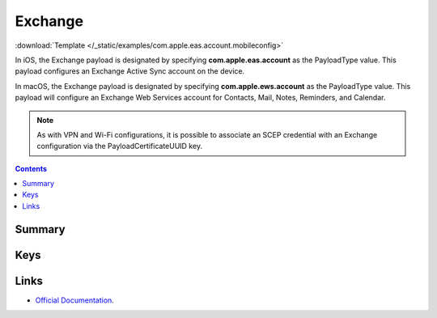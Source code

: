 .. _payloadtype-com.apple.eas.account:

Exchange
========
:download:`Template </_static/examples/com.apple.eas.account.mobileconfig>`

In iOS, the Exchange payload is designated by specifying **com.apple.eas.account** as the PayloadType value. This payload configures an Exchange Active Sync account on the device.

In macOS, the Exchange payload is designated by specifying **com.apple.ews.account** as the PayloadType value. This payload will configure an Exchange Web Services account for Contacts, Mail, Notes, Reminders, and Calendar.

.. NOTE:: As with VPN and Wi-Fi configurations, it is possible to associate an SCEP credential with an Exchange configuration via the PayloadCertificateUUID key.

.. contents::

Summary
-------

.. pfmheader:: /_static/manifests/com.apple.eas.account manifest.plist

Keys
----

.. pfmkey:: Certificate /_static/manifests/com.apple.eas.account manifest.plist
.. pfmkey:: CertificateName /_static/manifests/com.apple.eas.account manifest.plist
.. pfmkey:: CertificatePassword /_static/manifests/com.apple.eas.account manifest.plist
.. pfmkey:: PayloadCertificateUUID /_static/manifests/com.apple.eas.account manifest.plist
.. pfmkey:: Host /_static/manifests/com.apple.eas.account manifest.plist
.. pfmkey:: MailNumberOfPastDaysToSync /_static/manifests/com.apple.eas.account manifest.plist
.. pfmkey:: SSL /_static/manifests/com.apple.eas.account manifest.plist
.. pfmkey:: EmailAddress /_static/manifests/com.apple.eas.account manifest.plist
.. pfmkey:: UserName /_static/manifests/com.apple.eas.account manifest.plist
.. pfmkey:: Password /_static/manifests/com.apple.eas.account manifest.plist
.. pfmkey:: PreventMove /_static/manifests/com.apple.eas.account manifest.plist
.. pfmkey:: PreventAppSheet /_static/manifests/com.apple.eas.account manifest.plist
.. pfmkey:: allowMailDrop /_static/manifests/com.apple.eas.account manifest.plist
.. pfmkey:: SMIMEEnabled /_static/manifests/com.apple.eas.account manifest.plist
.. pfmkey:: SMIMEEnablePerMessageSwitch /_static/manifests/com.apple.eas.account manifest.plist
.. pfmkey:: SMIMESigningCertificateUUID /_static/manifests/com.apple.eas.account manifest.plist
.. pfmkey:: SMIMEEncryptionCertificateUUID /_static/manifests/com.apple.eas.account manifest.plist
.. pfmkey:: disableMailRecentsSyncing /_static/manifests/com.apple.eas.account manifest.plist
.. pfmkey:: CommunicationServiceRules /_static/manifests/com.apple.eas.account manifest.plist

Links
-----

- `Official Documentation <https://developer.apple.com/library/content/featuredarticles/iPhoneConfigurationProfileRef/Introduction/Introduction.html#//apple_ref/doc/uid/TP40010206-CH1-SW25>`_.
